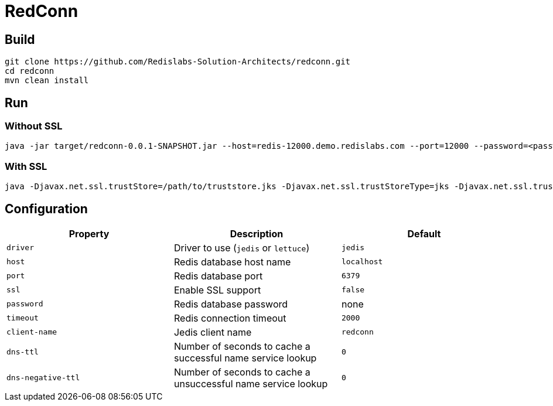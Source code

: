 RedConn
=======

== Build

----
git clone https://github.com/Redislabs-Solution-Architects/redconn.git
cd redconn
mvn clean install
----

== Run

=== Without SSL
-----
java -jar target/redconn-0.0.1-SNAPSHOT.jar --host=redis-12000.demo.redislabs.com --port=12000 --password=<password> --timeout=500
-----


=== With SSL
-----
java -Djavax.net.ssl.trustStore=/path/to/truststore.jks -Djavax.net.ssl.trustStoreType=jks -Djavax.net.ssl.trustStorePassword=<password> -Djavax.net.ssl.keyStore=/path/to/keystore.p12 -Djavax.net.ssl.keyStoreType=pkcs12 -Djavax.net.ssl.keyStorePassword=<password> -jar target/redconn-0.0.1-SNAPSHOT.jar --host=redis-12000.demo.redislabs.com --port=12000 --password=<password> --ssl=true --timeout=500
-----

== Configuration

|===
|Property |Description |Default

|`driver`
|Driver to use (`jedis` or `lettuce`)
|`jedis`

|`host`
|Redis database host name
|`localhost`

|`port`
|Redis database port
|`6379`

|`ssl`
|Enable SSL support
|`false`

|`password`
|Redis database password
|none

|`timeout`
|Redis connection timeout
|`2000`

|`client-name`
|Jedis client name
|`redconn`

|`dns-ttl`
|Number of seconds to cache a successful name service lookup
|`0`

|`dns-negative-ttl`
|Number of seconds to cache a unsuccessful name service lookup
|`0`
|===

